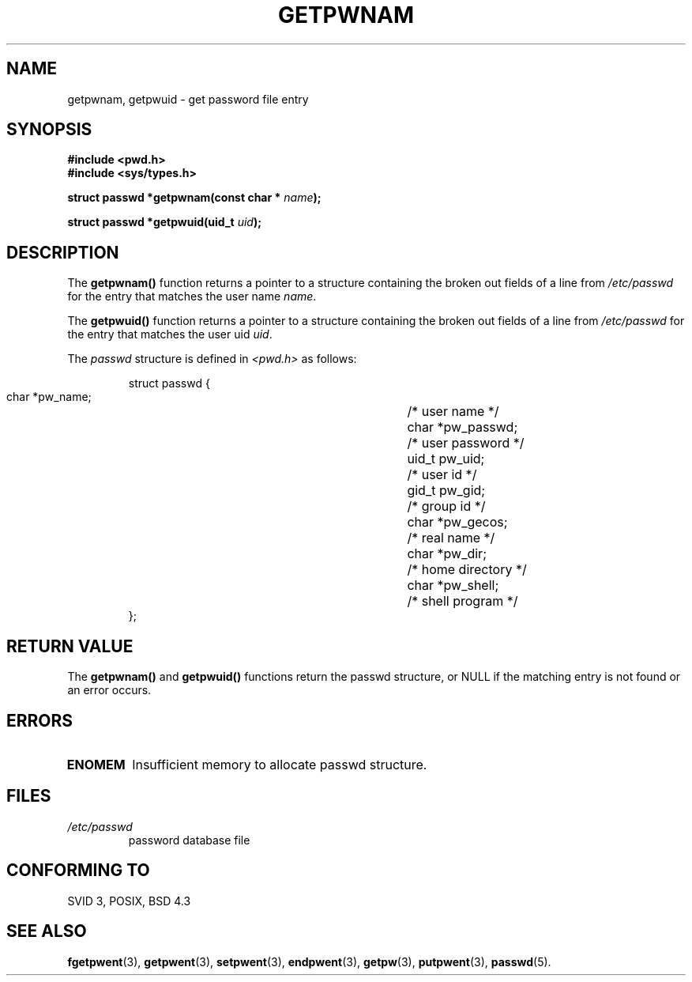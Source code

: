 .\" Copyright 1993 David Metcalfe (david@prism.demon.co.uk)
.\"
.\" Permission is granted to make and distribute verbatim copies of this
.\" manual provided the copyright notice and this permission notice are
.\" preserved on all copies.
.\"
.\" Permission is granted to copy and distribute modified versions of this
.\" manual under the conditions for verbatim copying, provided that the
.\" entire resulting derived work is distributed under the terms of a
.\" permission notice identical to this one
.\" 
.\" Since the Linux kernel and libraries are constantly changing, this
.\" manual page may be incorrect or out-of-date.  The author(s) assume no
.\" responsibility for errors or omissions, or for damages resulting from
.\" the use of the information contained herein.  The author(s) may not
.\" have taken the same level of care in the production of this manual,
.\" which is licensed free of charge, as they might when working
.\" professionally.
.\" 
.\" Formatted or processed versions of this manual, if unaccompanied by
.\" the source, must acknowledge the copyright and authors of this work.
.\"
.\" References consulted:
.\"     Linux libc source code
.\"     Lewine's _POSIX Programmer's Guide_ (O'Reilly & Associates, 1991)
.\"     386BSD man pages
.\"
.\" Modified Sat Jul 24 19:20:36 1993 by Rik Faith (faith@cs.unc.edu)
.\" Modified Mon May 27 21:37:47 1996 by Martin Schulze (joey@linux.de)
.\"
.TH GETPWNAM 3  "May 27, 1996" "GNU" "Linux Programmer's Manual"
.SH NAME
getpwnam, getpwuid \- get password file entry
.SH SYNOPSIS
.nf
.B #include <pwd.h>
.B #include <sys/types.h>
.sp
.BI "struct passwd *getpwnam(const char * " name );
.sp
.BI "struct passwd *getpwuid(uid_t " uid );
.fi
.SH DESCRIPTION
The \fBgetpwnam()\fP function returns a pointer to a structure containing
the broken out fields of a line from \fI/etc/passwd\fP for the entry that 
matches the user name \fIname\fP.
.PP
The \fBgetpwuid()\fP function returns a pointer to a structure containing
the broken out fields of a line from \fI/etc/passwd\fP for the entry that 
matches the user uid \fIuid\fP.
.PP
The \fIpasswd\fP structure is defined in \fI<pwd.h>\fP as follows:
.sp
.RS
.nf
.ta 8n 16n 32n
struct passwd {
        char    *pw_name;		/* user name */
        char    *pw_passwd;		/* user password */
        uid_t   pw_uid;			/* user id */
        gid_t   pw_gid;			/* group id */
        char    *pw_gecos;      	/* real name */
        char    *pw_dir;  		/* home directory */
        char    *pw_shell;      	/* shell program */
};
.ta
.fi
.RE
.SH "RETURN VALUE"
The \fBgetpwnam()\fP and \fBgetpwuid()\fP functions return the passwd
structure, or NULL if the matching entry is not found or an error occurs.
.SH ERRORS
.TP
.B ENOMEM
Insufficient memory to allocate passwd structure.
.SH FILES
.TP
.I /etc/passwd
password database file
.fi
.SH "CONFORMING TO"
SVID 3, POSIX, BSD 4.3
.SH "SEE ALSO"
.BR fgetpwent "(3), " getpwent "(3), " setpwent "(3), " endpwent (3),
.BR getpw "(3), " putpwent (3),
.BR passwd (5).
